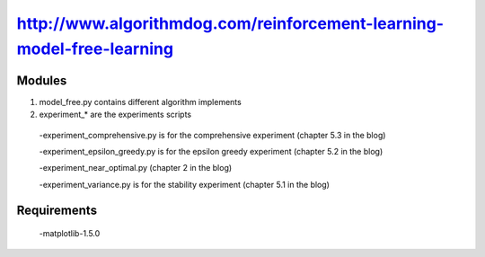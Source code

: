 ======================
http://www.algorithmdog.com/reinforcement-learning-model-free-learning
======================

Modules
---------------

1. model_free.py contains different algorithm implements
 
2. experiment_* are the experiments scripts

 -experiment_comprehensive.py is for the comprehensive experiment (chapter 5.3 in the blog)

 -experiment_epsilon_greedy.py is for the epsilon greedy experiment (chapter 5.2 in the blog)

 -experiment_near_optimal.py (chapter 2 in the blog)

 -experiment_variance.py is for the stability experiment (chapter 5.1 in the blog)

Requirements
---------------
 -matplotlib-1.5.0


